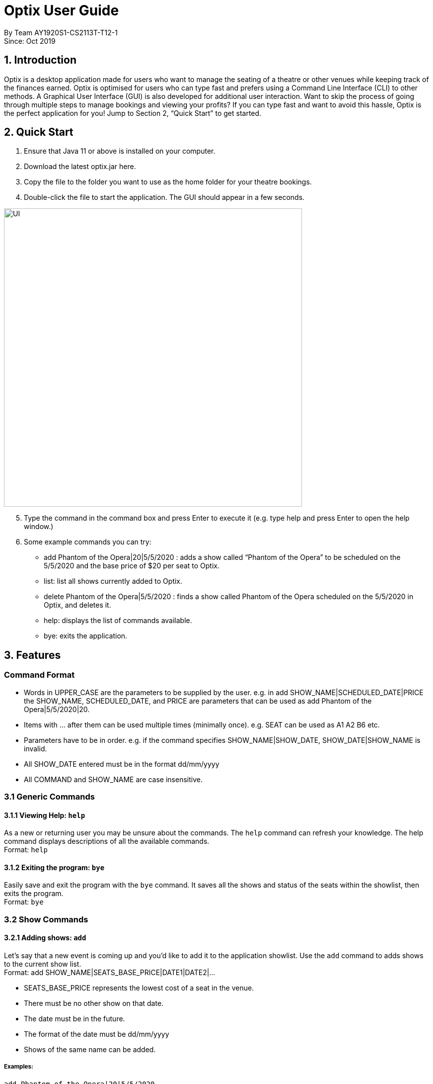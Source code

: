 = Optix User Guide

By Team AY1920S1-CS2113T-T12-1 +
Since: Oct 2019

== 1. Introduction

Optix is a desktop application made for users who want to manage the seating of a theatre or other venues while keeping track of the finances earned. Optix is optimised for users who can type fast and prefers using a Command Line Interface (CLI) to other methods. A Graphical User Interface (GUI) is also developed for additional user interaction. Want to skip the process of going through multiple steps to manage bookings and viewing your profits? If you can type fast and want to avoid this hassle, Optix is the perfect application for you! Jump to Section 2, “Quick Start” to get started.

== 2. Quick Start

. Ensure that Java 11 or above is installed on your computer.
. Download the latest optix.jar here.
. Copy the file to the folder you want to use as the home folder for your theatre bookings.
. Double-click the file to start the application. The GUI should appear in a few seconds.

image::images/UI.png[width ="600", align="center"]

[start=5]
. Type the command in the command box and press Enter to execute it
(e.g. type help and press Enter to open the help window.)
. Some example commands you can try:
** add Phantom of the Opera|20|5/5/2020 : adds a show called “Phantom of the Opera” to be scheduled on the 5/5/2020 and the base price of $20 per seat to Optix.
** list: list all shows currently added to Optix.
** delete Phantom of the Opera|5/5/2020 : finds a show called Phantom of the Opera scheduled on the 5/5/2020 in Optix, and deletes it.
** help: displays the list of commands available.
** bye: exits the application.

== 3. Features

=== Command Format

* Words in UPPER_CASE are the parameters to be supplied by the user.
e.g. in add SHOW_NAME|SCHEDULED_DATE|PRICE the SHOW_NAME, SCHEDULED_DATE, and PRICE are parameters that can be used as add Phantom of the Opera|5/5/2020|20.

* Items with ... after them can be used multiple times (minimally once).
e.g. SEAT can be used as A1 A2 B6 etc.

* Parameters have to be in order.
e.g. if the command specifies SHOW_NAME|SHOW_DATE, SHOW_DATE|SHOW_NAME is invalid.

* All SHOW_DATE entered must be in the format dd/mm/yyyy
* All COMMAND and SHOW_NAME are case insensitive.

=== 3.1 Generic Commands

==== 3.1.1 Viewing Help: `help`
As a new or returning user you may be unsure about the commands.
The `help` command can refresh your knowledge. The help command displays descriptions of all the available commands. +
Format: `help`

==== 3.1.2 Exiting the program: `bye`
Easily save and exit the program with the `bye` command. It
saves all the shows and status of the seats within the showlist, then exits the program.  +
Format: `bye`

=== 3.2 Show Commands

==== 3.2.1 Adding shows: `add`
Let's say that a new event is coming up and you'd like to add it to the application showlist.
Use the `add` command to adds shows to the current show list. +
Format: add SHOW_NAME|SEATS_BASE_PRICE|DATE1|DATE2|...

* SEATS_BASE_PRICE represents the lowest cost of a seat in the venue.
* There must be no other show on that date.
* The date must be in the future.
* The format of the date must be dd/mm/yyyy
* Shows of the same name can be added.

===== Examples:

----
add Phantom of the Opera|20|5/5/2020
add Lion King|30|6/5/2020|7/5/2020|8/5/2020
----
==== 3.2.2 Deleting shows: `delete`
Cancelled events can be handled in our application via the `delete` command. It
deletes shows for specific dates. +
Format: delete SHOW_NAME|DATE1|DATE2|...

* Remove SHOW_NAME on the specified DATE
* The exact SHOW_NAME and DATE must be entered for show to be removed successfully. +

===== Examples:
Delete a single show: +
`Delete Lion King|10/10/2020` +
Delete multiple shows: +
`delete Phantom of the Opera|5/5/2020|6/5/2020`

==== 3.2.3 Listing shows: `list`
The `list` command allows you to view all current shows. +
Format: `list`

==== 3.2.4 Listing dates for specific show: `list`
You can also search for all listings of a particular show with the `list` command!
Current shows with the specified name will be listed. +
Format: `list SHOW_NAME`

===== Examples:
----
list Phantom of the Opera
list Lion King
----
==== 3.2.5 Listing shows for a specific month: `list`
You can also search for all listings of a particular month!
Lists all the shows for a specific month. +
Format: `list MONTH YEAR` +

* Examples:

----
list August 2019
list December 2020
----
==== 3.2.6 Postpone show to a later date: `postpone`
Use the `postpone` commmand to postpone the date of a
current show in the showlist to a specified date.  +
Format: `postpone SHOW_NAME|OLD_DATE|NEW_DATE`

* Changes the date of the specified `SHOW_NAME` from `OLD_DATE` to `NEW_DATE`
* Invalid if the date of `SHOW_NAME` does not match `OLD_DATE`
* Invalid if `NEW_DATE` has already passed.

===== Examples:

----
postpone Phantom of the Opera|5/5/2020|10/5/2020
----
==== 3.2.7 Editing a show’s name: `edit`
If you made a spelling error while adding an event, there is no need to delete and add it again.
Use `edit` to change it's name. +
Format: `edit OLD_SHOW_NAME|SHOW_DATE|NEW_SHOW_NAME`

* Changes the name of the specified `SHOW_DATE` with `OLD_SHOW_NAME` to `NEW_SHOW_NAME`
* Invalid if the date of `OLD_SHOW_NAME` does not match `SHOW_DATE`

===== Examples:
----
edit Phanom of the Opera|5/5/2020|Phantom of the Opera
----
=== 3.3 Seats Commands

==== 3.3.1 Sell seats: `sell`
The `sell` command can be used to mark seats as sold. It is useful in tracking
the availability of seats for events. +
Format: `sell SHOW_NAME|SHOW_DATE|SEAT …`

* Sells SEATS specified by customers for the indicated SHOW_NAME on SHOW_DATE.
* Each SEAT is represented by an alphabet followed by an integer e.g. A1
* Multiple SEATS can be entered in the parameter SEAT ...
* SEATS sold are marked with  ✕ to represent a “booked” status.
* SEATS that has been marked with ✕ cannot be booked by other people.

===== Examples:
Sell a single seat: +
`sell Phantom of the Opera|5/5/2020| C1 D6 E10`

Sell multiple seats in a single command: +
`sell Lion King|6/5/2020| A1 A2 A3 A4`


==== 3.3.2 View the seats for a show: `view`
You can use the `view` command to check seat availabilities for shows.
The layout of the seats within the theatre will be displayed. +
Format: `view SHOW_NAME|SHOW_DATE`

* Displays the layout of the specified `SHOW_NAME` on `SHOW_DATE` in a 2D array format.
* Seats that have been booked are mark with "✕" and seats that are available for booking are marked with "✓".
* The layout will not be displayed if the specified SHOW_DATE does not
correspond to the actual show date of the indicated SHOW_NAME.

===== Examples:
----
view Phantom of the Opera | 5/5/2020
----
==== 3.3.3 Reassign seat for a show: `reassign-seat`
If a customers  wants to change seats, this can be achieved through the `reassign-seat` command. +
Format: `reassign-seat SHOW_NAME|SHOW_DATE|OLD_SEAT|NEW_SEAT`

* Reassign a booked seat with another non-booked seat for the show.
* Seat cannot be reassigned if:
** `OLD_SEAT` is not booked previously.
** `NEW_SEAT` has been booked.
** `OLD_SEAT`/`NEW_SEAT` does not exist
** Both `OLD_SEAT` and `NEW_SEAT` are the same.

===== Examples:
----
reassign-seat Phantom of the Opera|5/5/2020|A1|A2
----
=== 3.4 Finance Commands

==== 3.4.1 View the profit of a show: `view-profit`

Displays the profit earned from that particular show. +
Format: `view-profit SHOW_NAME|SHOW_DATE`

* Displays the profit for the specified `SHOW_NAME` on `SHOW_DATE`
* Displays projected earnings if `SHOW_DATE` is in the future.

===== Example
----
view-profit Lion King|5/5/2020
----
==== 3.4.2 View the amount earned for a particular month: view-monthly

Displays the profit earned for that particular month. +
Format: view-monthly MONTH YEAR

* Displays the total profit collected for all the shows in MONTH YEAR
* Displays projected earnings if MONTH YEAR is in the future.

===== Examples:
----
view-monthly May 2020
view-monthly January 2018
----
=== 3.5 Alias Commands

==== 3.5.1 Add new alias: `add-alias`
As a user, you can give a Command an alternate name for easy access.
You can add them with `add-alias` to an existing command. +
Format: `add-alias ALIAS|COMMAND`

* Adds a new alias for `COMMAND`
* The alias must not already be in use.
* The alias must not be the name of a command.

===== Examples:
Give the command `add` an alias of 't': +
`add-alias t|add` +

Assigning an alias that is already in use is not allowed. +
`add-alias t|delete` would not work if 't' is paired to another command already.

Assigning an command keyword as an alias is also not allowed: +
`add-alias add|delete` is not allowed.

==== 3.5.2 Remove alias: remove-alias
Let's say you changed your mind after adding the alias.
Use the `remove-alias` command to delete an existing alias. +
Format: `remove-alias ALIAS|COMMAND`

* Remove the `ALIAS` for `COMMAND`
* Examples:

----
remove-alias t|add
----
==== 3.5.3 List alias: list-alias
If you forgot the aliases you set, or would like to view the default aliases,
use the `list-alias` command! +
Format: `list-alias`

==== 3.5.4 Reset alias: reset-alias
To undo all your alias modifications, use the `reset-alias` command
to set them back to the defaults. +
Format: `reset-alias`

== 4. FAQ

*Q: *How do I transfer my data to another computer? +
*A: *Install the app in the other computer and replace the empty data file created with the file that contains the data of your previous Optix folder.

== 5. Command summary

* *Add*: add SHOW_NAME|SEATS_BASE_PRICE|DATE1|DATE2|...
Eg. add Phantom of the Opera|20|5/5/2020|6/5/2020

* *Add-alias*: add-alias ALIAS|COMMAND
Eg. add-alias q|add

* *Bye*

* *Delete*: delete SHOW_NAME|DATE1|DATE2|...
Eg. delete Phantom of the Opera|5/5/2020

* *Edit*: edit OLD_SHOW_NAME|SHOW_DATE|NEW_SHOW_NAME
Eg. edit Phanom of the Opera|5/5/2020|Phantom of the Opera

* *List*: list

* *List*: list SHOW_NAME
Eg. list Phantom of the Opera

* *List*: list MONTH YEAR
Eg. list May 2020

* *List-alias*

* *Postpone*: postpone SHOW_NAME|OLD_DATE|NEW_DATE
Eg. postpone Phantom of the Opera|5/5/2020|10/5/2020

* *Reassign-seat*: reassign-seat SHOW_NAME|SHOW_DATE|OLD_SEAT|NEW_SEAT
Eg. reassign-seat Phantom of the Opera|5/5/2020|A1|A2

* *Remove-alias*: remove-alias ALIAS|COMMAND
Eg. remove-alias q|add

* *Reset-alias*: reset-alias

* *Sell*: sell SHOW_NAME|SHOW_DATE|SEAT1 SEAT2 SEAT3 …
Eg. sell Phantom of the Opera|5/5/2020| C1 D6 E10

* *View*: view SHOW_NAME|SHOW_DATE
Eg. view Phantom of the Opera|5/5/2020

* *View-profit*: view-profit SHOW_NAME|SHOW_DATE
Eg. view-profit Lion King|5/5/2020

* *View-monthly*: view-monthly MONTH YEAR
Eg. view-monthly May 2020

* *Help*
